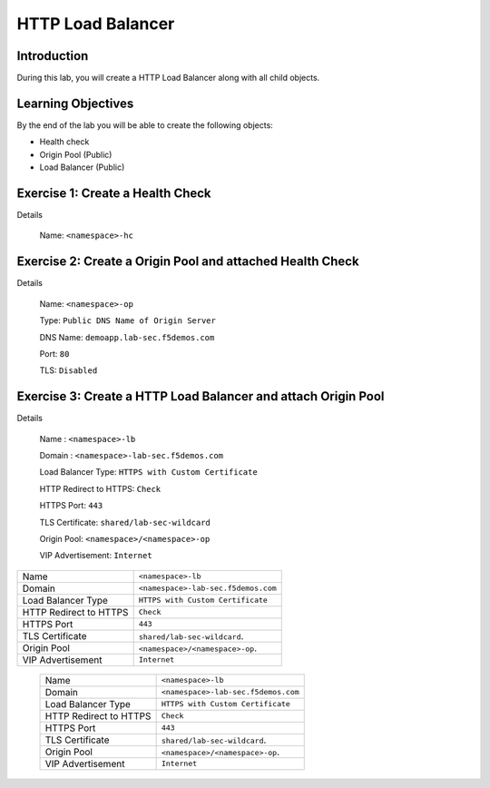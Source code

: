 HTTP Load Balancer
==================

Introduction
------------

During this lab, you will create a HTTP Load Balancer along with all child objects.

Learning Objectives
-------------------

By the end of the lab you will be able to create the following objects:

- Health check
- Origin Pool (Public)
- Load Balancer (Public)

Exercise 1: Create a Health Check
---------------------------------

Details

    Name: ``<namespace>-hc``

Exercise 2: Create a Origin Pool and attached Health Check
----------------------------------------------------------

Details

    Name: ``<namespace>-op``

    Type: ``Public DNS Name of Origin Server``

    DNS Name: ``demoapp.lab-sec.f5demos.com``

    Port: ``80``

    TLS: ``Disabled``

Exercise 3: Create a HTTP Load Balancer and attach Origin Pool
--------------------------------------------------------------

Details

    Name : ``<namespace>-lb``

    Domain : ``<namespace>-lab-sec.f5demos.com``

    Load Balancer Type: ``HTTPS with Custom Certificate``

    HTTP Redirect to HTTPS: ``Check``

    HTTPS Port: ``443``

    TLS Certificate: ``shared/lab-sec-wildcard``

    Origin Pool: ``<namespace>/<namespace>-op``

    VIP Advertisement: ``Internet``

+-----------------------+-----------------------------------+
|Name                   |``<namespace>-lb``                 |
+-----------------------+-----------------------------------+
|Domain                 |``<namespace>-lab-sec.f5demos.com``|
+-----------------------+-----------------------------------+
|Load Balancer Type     |``HTTPS with Custom Certificate``  |
+-----------------------+-----------------------------------+
|HTTP Redirect to HTTPS |``Check``                          |
+-----------------------+-----------------------------------+
|HTTPS Port             |``443``                            |
+-----------------------+-----------------------------------+
|TLS Certificate        |``shared/lab-sec-wildcard``.       |
+-----------------------+-----------------------------------+
|Origin Pool            |``<namespace>/<namespace>-op``.    |
+-----------------------+-----------------------------------+
|VIP Advertisement      |``Internet``                       |
+-----------------------+-----------------------------------+

    +-----------------------+-----------------------------------+
    |Name                   |``<namespace>-lb``                 |
    +-----------------------+-----------------------------------+
    |Domain                 |``<namespace>-lab-sec.f5demos.com``|
    +-----------------------+-----------------------------------+
    |Load Balancer Type     |``HTTPS with Custom Certificate``  |
    +-----------------------+-----------------------------------+
    |HTTP Redirect to HTTPS |``Check``                          |
    +-----------------------+-----------------------------------+
    |HTTPS Port             |``443``                            |
    +-----------------------+-----------------------------------+
    |TLS Certificate        |``shared/lab-sec-wildcard``.       |
    +-----------------------+-----------------------------------+
    |Origin Pool            |``<namespace>/<namespace>-op``.    |
    +-----------------------+-----------------------------------+
    |VIP Advertisement      |``Internet``                       |
    +-----------------------+-----------------------------------+
